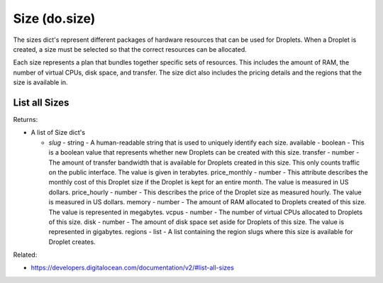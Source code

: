 .. DOBOTO documentation sub class file, created bysphinxter.py.

Size (do.size)
============================================

The sizes dict's represent different packages of hardware resources that can be used for Droplets. When a Droplet is created, a size must be selected so that the correct resources can be allocated.

Each size represents a plan that bundles together specific sets of resources. This includes the amount of RAM, the number of virtual CPUs, disk space, and transfer. The size dict also includes the pricing details and the regions that the size is available in.


List all Sizes
----------------------------------------------------------------------------------------------------

.. method:: do.size.list()


Returns:

- A list of Size dict's

  - *slug* - string - A human-readable string that is used to uniquely identify each size. available - boolean - This is a boolean value that represents whether new Droplets can be created with this size. transfer - number - The amount of transfer bandwidth that is available for Droplets created in this size. This only counts traffic on the public interface. The value is given in terabytes. price_monthly - number - This attribute describes the monthly cost of this Droplet size if the Droplet is kept for an entire month. The value is measured in US dollars. price_hourly - number - This describes the price of the Droplet size as measured hourly. The value is measured in US dollars. memory - number - The amount of RAM allocated to Droplets created of this size. The value is represented in megabytes. vcpus - number - The number of virtual CPUs allocated to Droplets of this size. disk - number - The amount of disk space set aside for Droplets of this size. The value is represented in gigabytes. regions - list - A list containing the region slugs where this size is available for Droplet creates.



Related:

* `<https://developers.digitalocean.com/documentation/v2/#list-all-sizes>`_

